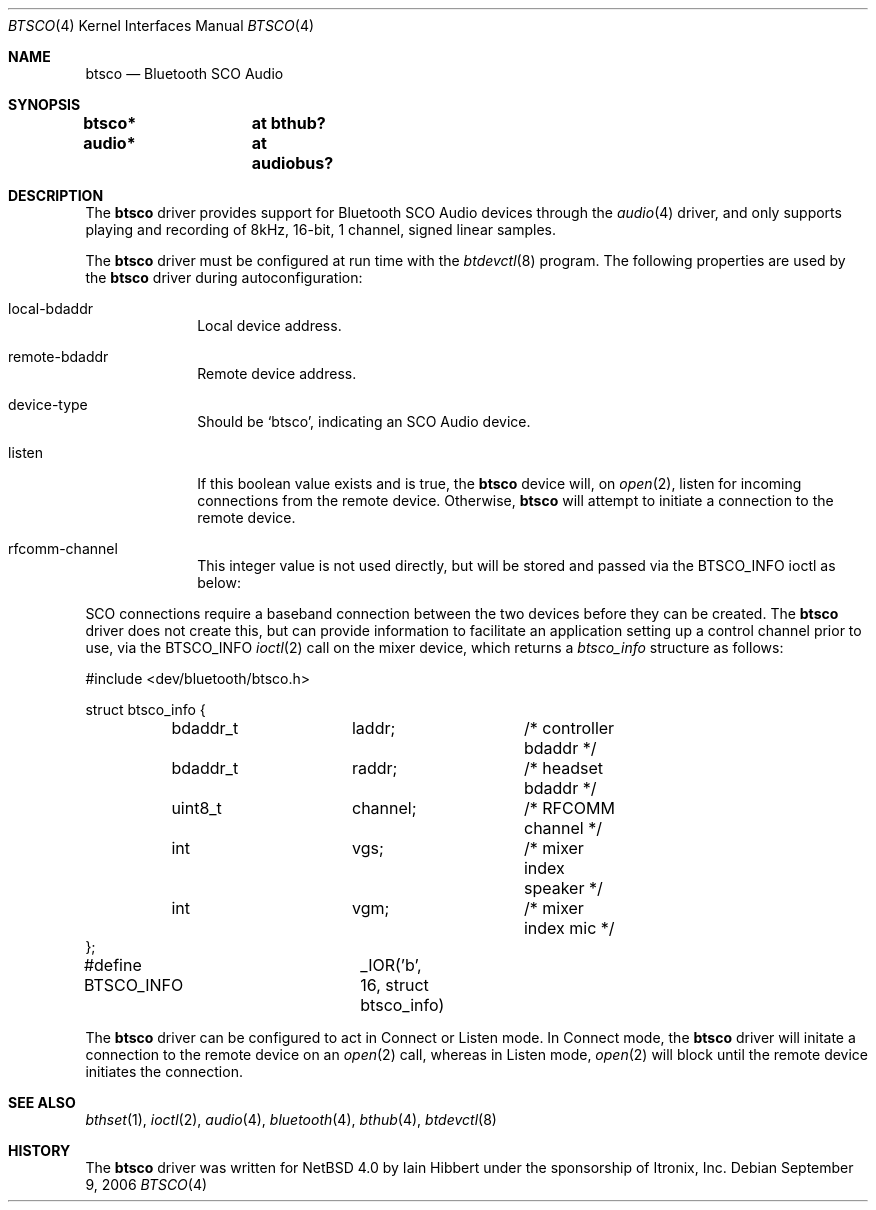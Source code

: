 .\" $NetBSD: btsco.4,v 1.5 2006/09/10 15:45:56 plunky Exp $
.\"
.\" Copyright (c) 2006 Itronix Inc.
.\" All rights reserved.
.\"
.\" Written by Iain Hibbert for Itronix Inc.
.\"
.\" Redistribution and use in source and binary forms, with or without
.\" modification, are permitted provided that the following conditions
.\" are met:
.\" 1. Redistributions of source code must retain the above copyright
.\"    notice, this list of conditions and the following disclaimer.
.\" 2. Redistributions in binary form must reproduce the above copyright
.\"    notice, this list of conditions and the following disclaimer in the
.\"    documentation and/or other materials provided with the distribution.
.\" 3. The name of Itronix Inc. may not be used to endorse
.\"    or promote products derived from this software without specific
.\"    prior written permission.
.\"
.\" THIS SOFTWARE IS PROVIDED BY ITRONIX INC. ``AS IS'' AND
.\" ANY EXPRESS OR IMPLIED WARRANTIES, INCLUDING, BUT NOT LIMITED
.\" TO, THE IMPLIED WARRANTIES OF MERCHANTABILITY AND FITNESS FOR A PARTICULAR
.\" PURPOSE ARE DISCLAIMED.  IN NO EVENT SHALL ITRONIX INC. BE LIABLE FOR ANY
.\" DIRECT, INDIRECT, INCIDENTAL, SPECIAL, EXEMPLARY, OR CONSEQUENTIAL DAMAGES
.\" (INCLUDING, BUT NOT LIMITED TO, PROCUREMENT OF SUBSTITUTE GOODS OR SERVICES;
.\" LOSS OF USE, DATA, OR PROFITS; OR BUSINESS INTERRUPTION) HOWEVER CAUSED AND
.\" ON ANY THEORY OF LIABILITY, WHETHER IN
.\" CONTRACT, STRICT LIABILITY, OR TORT (INCLUDING NEGLIGENCE OR OTHERWISE)
.\" ARISING IN ANY WAY OUT OF THE USE OF THIS SOFTWARE, EVEN IF ADVISED OF THE
.\" POSSIBILITY OF SUCH DAMAGE.
.\"
.Dd September 9, 2006
.Dt BTSCO 4
.Os
.Sh NAME
.Nm btsco
.Nd Bluetooth SCO Audio
.Sh SYNOPSIS
.Cd "btsco*	at bthub?"
.Cd "audio*	at audiobus?"
.Sh DESCRIPTION
The
.Nm
driver provides support for Bluetooth SCO Audio devices through the
.Xr audio 4
driver, and only supports playing and recording of 8kHz, 16-bit,
1 channel, signed linear samples.
.Pp
The
.Nm
driver must be configured at run time with the
.Xr btdevctl 8
program.
The following properties are used by the
.Nm
driver during autoconfiguration:
.Pp
.Bl -tag -width listenXX
.It local-bdaddr
Local device address.
.It remote-bdaddr
Remote device address.
.It device-type
Should be
.Sq btsco ,
indicating an SCO Audio device.
.It listen
If this boolean value exists and is true, the
.Nm
device will, on
.Xr open 2 ,
listen for incoming connections from the remote device.
Otherwise,
.Nm
will attempt to initiate a connection to the remote device.
.It rfcomm-channel
This integer value is not used directly, but will be stored and
passed via the
.Dv BTSCO_INFO
ioctl as below:
.El
.Pp
SCO connections require a baseband connection between the two devices before
they can be created.
The
.Nm
driver does not create this, but can provide information to facilitate
an application setting up a control channel prior to use, via the
.Dv BTSCO_INFO
.Xr ioctl 2
call on the mixer device, which returns a
.Ar btsco_info
structure as follows:
.Bd -literal -offset
#include \*[Lt]dev/bluetooth/btsco.h\*[Gt]

struct btsco_info {
	bdaddr_t	laddr;		/* controller bdaddr */
	bdaddr_t	raddr;		/* headset bdaddr */
	uint8_t		channel;	/* RFCOMM channel */
	int		vgs;		/* mixer index speaker */
	int		vgm;		/* mixer index mic */
};

#define BTSCO_INFO	_IOR('b', 16, struct btsco_info)
.Ed
.Pp
The
.Nm
driver can be configured to act in Connect or Listen mode.
In Connect mode, the
.Nm
driver will initate a connection to the remote device on an
.Xr open 2
call, whereas in Listen mode,
.Xr open 2
will block until the remote device initiates the connection.
.Sh SEE ALSO
.Xr bthset 1 ,
.Xr ioctl 2 ,
.Xr audio 4 ,
.Xr bluetooth 4 ,
.Xr bthub 4 ,
.Xr btdevctl 8
.Sh HISTORY
The
.Nm
driver
was written for
.Nx 4.0
by
.An Iain Hibbert
under the sponsorship of Itronix, Inc.
